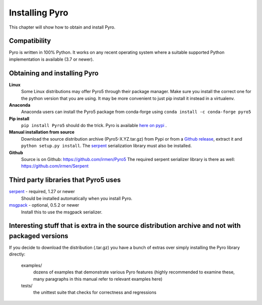 .. index:: installing Pyro

***************
Installing Pyro
***************

This chapter will show how to obtain and install Pyro.

.. index::
    double: installing Pyro; requirements for Pyro

Compatibility
-------------
Pyro is written in 100% Python. It works on any recent operating system where a suitable
supported Python implementation is available (3.7 or newer).


.. index::
    double: installing Pyro; obtaining Pyro

Obtaining and installing Pyro
-----------------------------

**Linux**
    Some Linux distributions may offer Pyro5 through their package manager. Make sure you install the correct
    one for the python version that you are using. It may be more convenient to just pip install it instead
    in a virtualenv.

**Anaconda**
    Anaconda users can install the Pyro5 package from conda-forge using ``conda install -c conda-forge pyro5``

**Pip install**
    ``pip install Pyro5`` should do the trick.   Pyro is available `here on pypi <http://pypi.python.org/pypi/Pyro5/>`_ .

**Manual installation from source**
    Download the source distribution archive (Pyro5-X.YZ.tar.gz) from Pypi or from a `Github release <https://github.com/irmen/Pyro5/releases>`_,
    extract it and ``python setup.py install``.
    The `serpent <https://pypi.python.org/pypi/serpent>`_ serialization library must also be installed.

**Github**
    Source is on Github: https://github.com/irmen/Pyro5
    The required serpent serializer library is there as well: https://github.com/irmen/Serpent


Third party libraries that Pyro5 uses
-------------------------------------

`serpent <https://pypi.python.org/pypi/serpent>`_ - required, 1.27 or newer
    Should be installed automatically when you install Pyro.

`msgpack <https://pypi.python.org/pypi/msgpack>`_ - optional, 0.5.2 or newer
    Install this to use the msgpack serializer.


Interesting stuff that is extra in the source distribution archive and not with packaged versions
-------------------------------------------------------------------------------------------------
If you decide to download the distribution (.tar.gz) you have a bunch of extras over simply installing the Pyro library directly:

  examples/
    dozens of examples that demonstrate various Pyro features (highly recommended to examine these,
    many paragraphs in this manual refer to relevant examples here)

  tests/
    the unittest suite that checks for correctness and regressions
